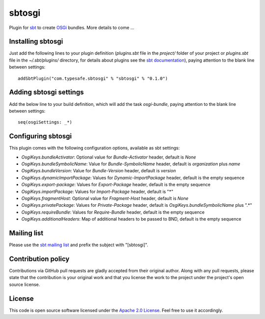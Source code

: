 sbtosgi
=======

Plugin for `sbt`_ to create `OSGi`_ bundles. More details to come ...


Installing sbtosgi
------------------

Just add the following lines to your plugin definition (*plugins.sbt* file in the *project/* folder of your project or *plugins.sbt* file in the *~/.sbt/plugins/* directory, for details about plugins see the `sbt documentation`_), paying attention to the blank line between settings:

::

  addSbtPlugin("com.typesafe.sbtosgi" % "sbtosgi" % "0.1.0")


Adding sbtosgi settings
-----------------------

Add the below line to your build definition, which will add the task *osgi-bundle*, paying attention to the blank line between settings:

::

    seq(osgiSettings: _*)


Configuring sbtosgi
-------------------

This plugin comes with the following configuration options, available as sbt settings:

- *OsgiKeys.bundleActivator*: Optional value for *Bundle-Activator* header, default is *None*
- *OsgiKeys.bundleSymbolicName*: Value for *Bundle-SymbolicName* header, default is *organization* plus *name*
- *OsgiKeys.bundleVersion*: Value for *Bundle-Version* header, default is *version*
- *OsgiKeys.dynamicImportPackage*: Values for *Dynamic-ImportPackage* header, default is the empty sequence
- *OsgiKeys.export-package*: Values for *Export-Package* header, default is the empty sequence
- *OsgiKeys.importPackage*: Values for *Import-Package* header, default is "*"
- *OsgiKeys.fragmentHost*: Optional value for *Fragment-Host* header, default is *None*
- *OsgiKeys.privatePackage*: Values for *Private-Package* header, default is *OsgiKeys.bundleSymbolicName* plus ".*"
- *OsgiKeys.requireBundle*: Values for *Require-Bundle* header, default is the empty sequence
- *OsgiKeys.additionalHeaders*: Map of additional headers to be passed to BND, default is the empty sequence


Mailing list
------------

Please use the `sbt mailing list`_ and prefix the subject with "[sbtosgi]".


Contribution policy
-------------------

Contributions via GitHub pull requests are gladly accepted from their original author. Along with any pull requests, please state that the contribution is your original work and that you license the work to the project under the project's open source license.


License
-------

This code is open source software licensed under the `Apache 2.0 License`_. Feel free to use it accordingly.

.. _`sbt`: https://github.com/harrah/xsbt/
.. _`OSGi`: http://www.osgi.org/
.. _`sbt documentation`: https://github.com/harrah/xsbt/wiki/Plugins
.. _`sbt mailing list`: mailto:simple-build-tool@googlegroups.com
.. _`Apache 2.0 License`: http://www.apache.org/licenses/LICENSE-2.0.html
